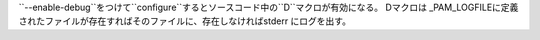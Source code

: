 ``--enable-debug``をつけて``configure``するとソースコード中の``D``マクロが有効になる。
Dマクロは _PAM_LOGFILEに定義されたファイルが存在すればそのファイルに、存在しなければstderr
にログを出す。

